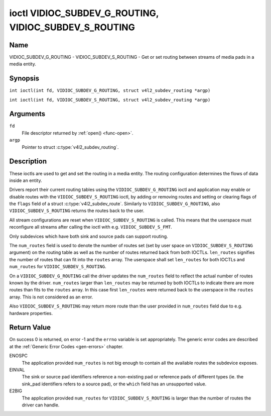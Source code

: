.. SPDX-License-Identifier: GFDL-1.1-no-invariants-or-later
.. c:namespace:: V4L

.. _VIDIOC_SUBDEV_G_ROUTING:

******************************************************
ioctl VIDIOC_SUBDEV_G_ROUTING, VIDIOC_SUBDEV_S_ROUTING
******************************************************

Name
====

VIDIOC_SUBDEV_G_ROUTING - VIDIOC_SUBDEV_S_ROUTING - Get or set routing between streams of media pads in a media entity.


Synopsis
========

.. c:macro:: VIDIOC_SUBDEV_G_ROUTING

``int ioctl(int fd, VIDIOC_SUBDEV_G_ROUTING, struct v4l2_subdev_routing *argp)``

.. c:macro:: VIDIOC_SUBDEV_S_ROUTING

``int ioctl(int fd, VIDIOC_SUBDEV_S_ROUTING, struct v4l2_subdev_routing *argp)``

Arguments
=========

``fd``
    File descriptor returned by :ref:`open() <func-open>`.

``argp``
    Pointer to struct :c:type:`v4l2_subdev_routing`.


Description
===========

These ioctls are used to get and set the routing in a media entity.
The routing configuration determines the flows of data inside an entity.

Drivers report their current routing tables using the
``VIDIOC_SUBDEV_G_ROUTING`` ioctl and application may enable or disable routes
with the ``VIDIOC_SUBDEV_S_ROUTING`` ioctl, by adding or removing routes and
setting or clearing flags of the ``flags`` field of a struct
:c:type:`v4l2_subdev_route`. Similarly to ``VIDIOC_SUBDEV_G_ROUTING``, also
``VIDIOC_SUBDEV_S_ROUTING`` returns the routes back to the user.

All stream configurations are reset when ``VIDIOC_SUBDEV_S_ROUTING`` is
called. This means that the userspace must reconfigure all streams after calling
the ioctl with e.g. ``VIDIOC_SUBDEV_S_FMT``.

Only subdevices which have both sink and source pads can support routing.

The ``num_routes`` field is used to denote the number of routes set (set by user
space on ``VIDIOC_SUBDEV_S_ROUTING`` argument) on the routing table as well as
the number of routes returned back from both IOCTLs. ``len_routes`` signifies
the number of routes that can fit into the ``routes`` array. The userspace shall
set ``len_routes`` for both IOCTLs and ``num_routes`` for
``VIDIOC_SUBDEV_S_ROUTING``.

On a ``VIDIOC_SUBDEV_G_ROUTING`` call the driver updates the ``num_routes``
field to reflect the actual number of routes known by the driver.
``num_routes`` larger than ``len_routes`` may be returned by both IOCTLs to
indicate there are more routes than fits to the ``routes`` array. In this
case first ``len_routes`` were returned back to the userspace in the
``routes`` array. This is not considered as an error.

Also ``VIDIOC_SUBDEV_S_ROUTING`` may return more route than the user provided in
``num_routes`` field due to e.g. hardware properties.

.. tabularcolumns:: |p{4.4cm}|p{4.4cm}|p{8.7cm}|

.. c:type:: v4l2_subdev_routing

.. flat-table:: struct v4l2_subdev_routing
    :header-rows:  0
    :stub-columns: 0
    :widths:       1 1 2

    * - __u32
      - ``which``
      - Routing table to be accessed, from enum
        :ref:`v4l2_subdev_format_whence <v4l2-subdev-format-whence>`.
    * - __u32
      - ``len_routes``
      - The length of the array (as in memory reserved for the array)
    * - struct :c:type:`v4l2_subdev_route`
      - ``routes[]``
      - Array of struct :c:type:`v4l2_subdev_route` entries
    * - __u32
      - ``num_routes``
      - Number of entries of the routes array
    * - __u32
      - ``reserved``\ [11]
      - Reserved for future extensions. Applications and drivers must set
	the array to zero.

.. tabularcolumns:: |p{4.4cm}|p{4.4cm}|p{8.7cm}|

.. c:type:: v4l2_subdev_route

.. flat-table:: struct v4l2_subdev_route
    :header-rows:  0
    :stub-columns: 0
    :widths:       1 1 2

    * - __u32
      - ``sink_pad``
      - Sink pad number.
    * - __u32
      - ``sink_stream``
      - Sink pad stream number.
    * - __u32
      - ``source_pad``
      - Source pad number.
    * - __u32
      - ``source_stream``
      - Source pad stream number.
    * - __u32
      - ``flags``
      - Route enable/disable flags
	:ref:`v4l2_subdev_routing_flags <v4l2-subdev-routing-flags>`.
    * - __u32
      - ``reserved``\ [5]
      - Reserved for future extensions. Applications and drivers must set
	the array to zero.

.. tabularcolumns:: |p{6.6cm}|p{2.2cm}|p{8.7cm}|

.. _v4l2-subdev-routing-flags:

.. flat-table:: enum v4l2_subdev_routing_flags
    :header-rows:  0
    :stub-columns: 0
    :widths:       3 1 4

    * - V4L2_SUBDEV_ROUTE_FL_ACTIVE
      - 0x0001
      - The route is enabled. Set by applications.

Return Value
============

On success 0 is returned, on error -1 and the ``errno`` variable is set
appropriately. The generic error codes are described at the
:ref:`Generic Error Codes <gen-errors>` chapter.

ENOSPC
   The application provided ``num_routes`` is not big enough to contain
   all the available routes the subdevice exposes.

EINVAL
   The sink or source pad identifiers reference a non-existing pad or reference
   pads of different types (ie. the sink_pad identifiers refers to a source
   pad), or the ``which`` field has an unsupported value.

E2BIG
   The application provided ``num_routes`` for ``VIDIOC_SUBDEV_S_ROUTING`` is
   larger than the number of routes the driver can handle.
